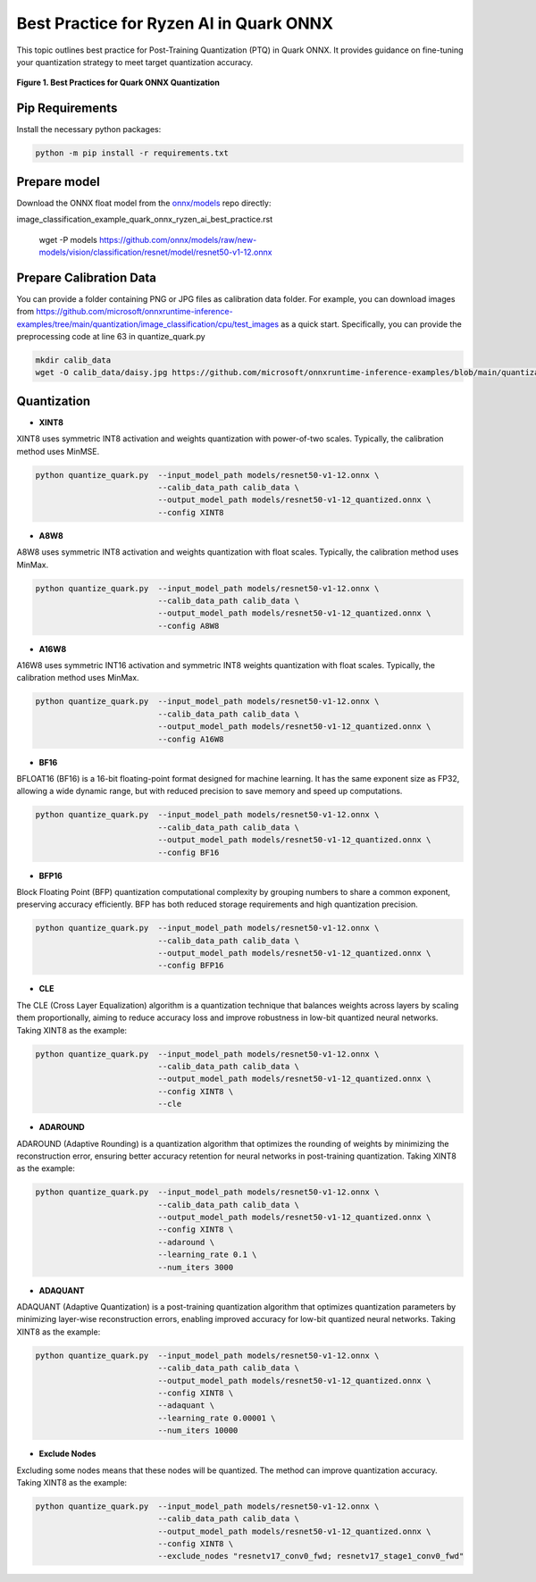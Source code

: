 Best Practice for Ryzen AI in Quark ONNX
========================================

This topic outlines best practice for Post-Training Quantization (PTQ) in Quark ONNX. It provides guidance on fine-tuning your quantization strategy to meet target quantization accuracy.


.. figure:: ../_static/best_practice_in_quark_onnx.png
   :align: center
   :width: 85%

   **Figure 1. Best Practices for Quark ONNX Quantization**

Pip Requirements
----------------

Install the necessary python packages:

.. code-block:: bash

   python -m pip install -r requirements.txt

Prepare model
-------------

Download the ONNX float model from the `onnx/models <https://github.com/onnx/models>`__ repo directly:

image_classification_example_quark_onnx_ryzen_ai_best_practice.rst

   wget -P models https://github.com/onnx/models/raw/new-models/vision/classification/resnet/model/resnet50-v1-12.onnx


Prepare Calibration Data
------------------------

You can provide a folder containing PNG or JPG files as calibration data folder. For example, you can download images from https://github.com/microsoft/onnxruntime-inference-examples/tree/main/quantization/image_classification/cpu/test_images as a quick start. Specifically, you can provide the preprocessing code at line 63 in quantize_quark.py

.. code-block:: bash

    mkdir calib_data
    wget -O calib_data/daisy.jpg https://github.com/microsoft/onnxruntime-inference-examples/blob/main/quantization/image_classification/cpu/test_images/daisy.jpg?raw=true


Quantization
------------

- **XINT8**

XINT8 uses symmetric INT8 activation and weights quantization with power-of-two scales. Typically, the calibration method uses MinMSE.

.. code-block:: bash

   python quantize_quark.py  --input_model_path models/resnet50-v1-12.onnx \
                             --calib_data_path calib_data \
                             --output_model_path models/resnet50-v1-12_quantized.onnx \
                             --config XINT8

- **A8W8**

A8W8 uses symmetric INT8 activation and weights quantization with float scales. Typically, the calibration method uses MinMax.

.. code-block:: bash

   python quantize_quark.py  --input_model_path models/resnet50-v1-12.onnx \
                             --calib_data_path calib_data \
                             --output_model_path models/resnet50-v1-12_quantized.onnx \
                             --config A8W8

- **A16W8**

A16W8 uses symmetric INT16 activation and symmetric INT8 weights quantization with float scales. Typically, the calibration method uses MinMax.


.. code-block:: bash

   python quantize_quark.py  --input_model_path models/resnet50-v1-12.onnx \
                             --calib_data_path calib_data \
                             --output_model_path models/resnet50-v1-12_quantized.onnx \
                             --config A16W8

- **BF16**

BFLOAT16 (BF16) is a 16-bit floating-point format designed for machine learning. It has the same exponent size as FP32, allowing a wide dynamic range, but with reduced precision to save memory and speed up computations.

.. code-block:: bash

   python quantize_quark.py  --input_model_path models/resnet50-v1-12.onnx \
                             --calib_data_path calib_data \
                             --output_model_path models/resnet50-v1-12_quantized.onnx \
                             --config BF16

- **BFP16**

Block Floating Point (BFP) quantization computational complexity by grouping numbers to share a common exponent, preserving accuracy efficiently. BFP has both reduced storage requirements and high quantization precision.

.. code-block:: bash

   python quantize_quark.py  --input_model_path models/resnet50-v1-12.onnx \
                             --calib_data_path calib_data \
                             --output_model_path models/resnet50-v1-12_quantized.onnx \
                             --config BFP16

- **CLE**

The CLE (Cross Layer Equalization) algorithm is a quantization technique that balances weights across layers by scaling them proportionally, aiming to reduce accuracy loss and improve robustness in low-bit quantized neural networks. Taking XINT8 as the example:

.. code-block:: bash

   python quantize_quark.py  --input_model_path models/resnet50-v1-12.onnx \
                             --calib_data_path calib_data \
                             --output_model_path models/resnet50-v1-12_quantized.onnx \
                             --config XINT8 \
                             --cle

- **ADAROUND**

ADAROUND (Adaptive Rounding) is a quantization algorithm that optimizes the rounding of weights by minimizing the reconstruction error, ensuring better accuracy retention for neural networks in post-training quantization. Taking XINT8 as the example:

.. code-block:: bash

   python quantize_quark.py  --input_model_path models/resnet50-v1-12.onnx \
                             --calib_data_path calib_data \
                             --output_model_path models/resnet50-v1-12_quantized.onnx \
                             --config XINT8 \
                             --adaround \
                             --learning_rate 0.1 \
                             --num_iters 3000

- **ADAQUANT**

ADAQUANT (Adaptive Quantization) is a post-training quantization algorithm that optimizes quantization parameters by minimizing layer-wise reconstruction errors, enabling improved accuracy for low-bit quantized neural networks. Taking XINT8 as the example:

.. code-block:: bash

   python quantize_quark.py  --input_model_path models/resnet50-v1-12.onnx \
                             --calib_data_path calib_data \
                             --output_model_path models/resnet50-v1-12_quantized.onnx \
                             --config XINT8 \
                             --adaquant \
                             --learning_rate 0.00001 \
                             --num_iters 10000

- **Exclude Nodes**

Excluding some nodes means that these nodes will be quantized. The method can improve quantization accuracy. Taking XINT8 as the example:

.. code-block:: bash

   python quantize_quark.py  --input_model_path models/resnet50-v1-12.onnx \
                             --calib_data_path calib_data \
                             --output_model_path models/resnet50-v1-12_quantized.onnx \
                             --config XINT8 \
                             --exclude_nodes "resnetv17_conv0_fwd; resnetv17_stage1_conv0_fwd"

.. raw:: html

   <!--
   ## License
   Copyright (C) 2024, Advanced Micro Devices, Inc. All rights reserved. SPDX-License-Identifier: MIT
   -->
